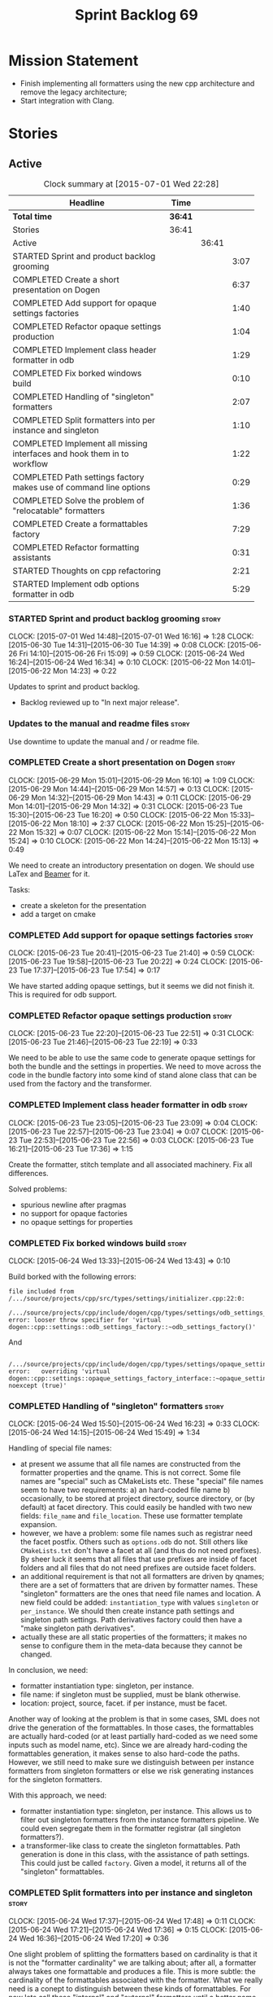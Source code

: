 #+title: Sprint Backlog 69
#+options: date:nil toc:nil author:nil num:nil
#+todo: STARTED | COMPLETED CANCELLED POSTPONED
#+tags: { story(s) spike(p) }

* Mission Statement

- Finish implementing all formatters using the new cpp architecture
  and remove the legacy architecture;
- Start integration with Clang.

* Stories

** Active

#+begin: clocktable :maxlevel 3 :scope subtree :indent nil :emphasize nil :scope file :narrow 75
#+CAPTION: Clock summary at [2015-07-01 Wed 22:28]
| <75>                                                                        |         |       |      |
| Headline                                                                    | Time    |       |      |
|-----------------------------------------------------------------------------+---------+-------+------|
| *Total time*                                                                | *36:41* |       |      |
|-----------------------------------------------------------------------------+---------+-------+------|
| Stories                                                                     | 36:41   |       |      |
| Active                                                                      |         | 36:41 |      |
| STARTED Sprint and product backlog grooming                                 |         |       | 3:07 |
| COMPLETED Create a short presentation on Dogen                              |         |       | 6:37 |
| COMPLETED Add support for opaque settings factories                         |         |       | 1:40 |
| COMPLETED Refactor opaque settings production                               |         |       | 1:04 |
| COMPLETED Implement class header formatter in odb                           |         |       | 1:29 |
| COMPLETED Fix borked windows build                                          |         |       | 0:10 |
| COMPLETED Handling of "singleton" formatters                                |         |       | 2:07 |
| COMPLETED Split formatters into per instance and singleton                  |         |       | 1:10 |
| COMPLETED Implement all missing interfaces and hook them in to workflow     |         |       | 1:22 |
| COMPLETED Path settings factory makes use of command line options           |         |       | 0:29 |
| COMPLETED Solve the problem of "relocatable" formatters                     |         |       | 1:36 |
| COMPLETED Create a formattables factory                                     |         |       | 7:29 |
| COMPLETED Refactor formatting assistants                                    |         |       | 0:31 |
| STARTED Thoughts on cpp refactoring                                         |         |       | 2:21 |
| STARTED Implement odb options formatter in odb                              |         |       | 5:29 |
#+end:

*** STARTED Sprint and product backlog grooming                       :story:
    CLOCK: [2015-07-01 Wed 14:48]--[2015-07-01 Wed 16:16] =>  1:28
    CLOCK: [2015-06-30 Tue 14:31]--[2015-06-30 Tue 14:39] =>  0:08
    CLOCK: [2015-06-26 Fri 14:10]--[2015-06-26 Fri 15:09] =>  0:59
    CLOCK: [2015-06-24 Wed 16:24]--[2015-06-24 Wed 16:34] =>  0:10
    CLOCK: [2015-06-22 Mon 14:01]--[2015-06-22 Mon 14:23] =>  0:22

Updates to sprint and product backlog.

- Backlog reviewed up to "In next major release".

*** Updates to the manual and readme files                            :story:

Use downtime to update the manual and / or readme file.

*** COMPLETED Create a short presentation on Dogen                    :story:
    CLOSED: [2015-06-23 Tue 16:28]
    CLOCK: [2015-06-29 Mon 15:01]--[2015-06-29 Mon 16:10] =>  1:09
    CLOCK: [2015-06-29 Mon 14:44]--[2015-06-29 Mon 14:57] =>  0:13
    CLOCK: [2015-06-29 Mon 14:32]--[2015-06-29 Mon 14:43] =>  0:11
    CLOCK: [2015-06-29 Mon 14:01]--[2015-06-29 Mon 14:32] =>  0:31
    CLOCK: [2015-06-23 Tue 15:30]--[2015-06-23 Tue 16:20] =>  0:50
    CLOCK: [2015-06-22 Mon 15:33]--[2015-06-22 Mon 18:10] =>  2:37
    CLOCK: [2015-06-22 Mon 15:25]--[2015-06-22 Mon 15:32] =>  0:07
    CLOCK: [2015-06-22 Mon 15:14]--[2015-06-22 Mon 15:24] =>  0:10
    CLOCK: [2015-06-22 Mon 14:24]--[2015-06-22 Mon 15:13] =>  0:49

We need to create an introductory presentation on dogen.
We should use LaTex and [[http://mirror.ox.ac.uk/sites/ctan.org/macros/latex/contrib/beamer/doc/beameruserguide.pdf][Beamer]] for it.

Tasks:

- create a skeleton for the presentation
- add a target on cmake

*** COMPLETED Add support for opaque settings factories               :story:
    CLOSED: [2015-06-23 Tue 21:40]
    CLOCK: [2015-06-23 Tue 20:41]--[2015-06-23 Tue 21:40] =>  0:59
    CLOCK: [2015-06-23 Tue 19:58]--[2015-06-23 Tue 20:22] =>  0:24
    CLOCK: [2015-06-23 Tue 17:37]--[2015-06-23 Tue 17:54] =>  0:17

We have started adding opaque settings, but it seems we did not finish
it. This is required for odb support.

*** COMPLETED Refactor opaque settings production                     :story:
    CLOSED: [2015-06-23 Tue 22:53]
    CLOCK: [2015-06-23 Tue 22:20]--[2015-06-23 Tue 22:51] =>  0:31
    CLOCK: [2015-06-23 Tue 21:46]--[2015-06-23 Tue 22:19] =>  0:33

We need to be able to use the same code to generate opaque settings
for both the bundle and the settings in properties. We need to move
across the code in the bundle factory into some kind of stand alone
class that can be used from the factory and the transformer.

*** COMPLETED Implement class header formatter in odb                 :story:
    CLOSED: [2015-06-23 Tue 22:56]
    CLOCK: [2015-06-23 Tue 23:05]--[2015-06-23 Tue 23:09] =>  0:04
    CLOCK: [2015-06-23 Tue 22:57]--[2015-06-23 Tue 23:04] =>  0:07
    CLOCK: [2015-06-23 Tue 22:53]--[2015-06-23 Tue 22:56] =>  0:03
    CLOCK: [2015-06-23 Tue 16:21]--[2015-06-23 Tue 17:36] =>  1:15

Create the formatter, stitch template and all associated
machinery. Fix all differences.

Solved problems:

- spurious newline after pragmas
- no support for opaque factories
- no opaque settings for properties

*** COMPLETED Fix borked windows build                                :story:
    CLOSED: [2015-06-24 Wed 14:15]
    CLOCK: [2015-06-24 Wed 13:33]--[2015-06-24 Wed 13:43] =>  0:10

Build borked with the following errors:

: file included from /.../source/projects/cpp/src/types/settings/initializer.cpp:22:0:
:  /.../source/projects/cpp/include/dogen/cpp/types/settings/odb_settings_factory.hpp:37:7: error: looser throw specifier for 'virtual dogen::cpp::settings::odb_settings_factory::~odb_settings_factory()'

And

:  /.../source/projects/cpp/include/dogen/cpp/types/settings/opaque_settings_factory_interface.hpp:45:13: error:   overriding 'virtual dogen::cpp::settings::opaque_settings_factory_interface::~opaque_settings_factory_interface() noexcept (true)'

*** COMPLETED Handling of "singleton" formatters                      :story:
    CLOSED: [2015-06-24 Wed 16:35]
    CLOCK: [2015-06-24 Wed 15:50]--[2015-06-24 Wed 16:23] =>  0:33
    CLOCK: [2015-06-24 Wed 14:15]--[2015-06-24 Wed 15:49] =>  1:34

Handling of special file names:

- at present we assume that all file names are constructed from the
  formatter properties and the qname. This is not correct. Some file
  names are "special" such as CMakeLists etc. These "special" file
  names seem to have two requirements: a) an hard-coded file name b)
  occasionally, to be stored at project directory, source directory,
  or (by default) at facet directory. This could easily be handled
  with two new fields: =file_name= and =file_location=. These use
  formatter template expansion.
- however, we have a problem: some file names such as registrar need
  the facet postfix. Others such as =options.odb= do not. Still others
  like =CMakeLists.txt= don't have a facet at all (and thus do not
  need prefixes). By sheer luck it seems that all files that use
  prefixes are inside of facet folders and all files that do not need
  prefixes are outside facet folders.
- an additional requirement is that not all formatters are driven by
  qnames; there are a set of formatters that are driven by formatter
  names. These "singleton" formatters are the ones that need file
  names and location. A new field could be added: =instantiation_type=
  with values =singleton= or =per_instance=. We should then create
  instance path settings and singleton path settings. Path derivatives
  factory could then have a "make singleton path derivatives".
- actually these are all static properties of the formatters; it makes
  no sense to configure them in the meta-data because they cannot be
  changed.

In conclusion, we need:

- formatter instantiation type: singleton, per instance.
- file name: if singleton must be supplied, must be blank otherwise.
- location: project, source, facet. if per instance, must be facet.

Another way of looking at the problem is that in some cases, SML does
not drive the generation of the formattables. In those cases, the
formattables are actually hard-coded (or at least partially hard-coded
as we need some inputs such as model name, etc). Since we are already
hard-coding the formattables generation, it makes sense to also
hard-code the paths. However, we still need to make sure we
distinguish between per instance formatters from singleton formatters
or else we risk generating instances for the singleton formatters.

With this approach, we need:

- formatter instantiation type: singleton, per instance. This allows
  us to filter out singleton formatters from the instance formatters
  pipeline. We could even segregate them in the formatter registrar
  (all singleton formatters?).
- a transformer-like class to create the singleton formattables. Path
  generation is done in this class, with the assistance of path
  settings. This could just be called =factory=. Given a model, it
  returns all of the "singleton" formattables.

*** COMPLETED Split formatters into per instance and singleton        :story:
    CLOSED: [2015-06-25 Thu 13:25]
    CLOCK: [2015-06-24 Wed 17:37]--[2015-06-24 Wed 17:48] =>  0:11
    CLOCK: [2015-06-24 Wed 17:21]--[2015-06-24 Wed 17:36] =>  0:15
    CLOCK: [2015-06-24 Wed 16:36]--[2015-06-24 Wed 17:20] =>  0:36

One slight problem of splitting the formatters based on cardinality is
that it is not the "formatter cardinality" we are talking about; after
all, a formatter always takes one formattable and produces a
file. This is more subtle: the cardinality of the formattables
associated with the formatter. What we really need is a conept to
distinguish between these kinds of formattables. For now lets call
these "internal" and "external" formatters until a better name reveals
itself.

This is obviously still an inadequate solution (what if we create an
internal class info?) but it'll have to do.

- add an enum at the formattables base class level and the formatter
  interface level.
- split formatters into internal and external in container.
- change path settings factory to receive a forward list of formatters
  instead of a formatter container.
- change path derivatives workflow to pass in the external container.

*** COMPLETED Implement all missing interfaces and hook them in to workflow :story:
    CLOSED: [2015-06-26 Fri 16:39]
    CLOCK: [2015-06-26 Fri 15:17]--[2015-06-26 Fri 16:39] =>  1:22

We should have interfaces for all formattables, even those for which
we have no formatters yet. We should also check the formatters
container and see if there are any available formatters for a given
type and if none are, log that at warning level.

*** COMPLETED Path settings factory makes use of command line options :story:
    CLOSED: [2015-06-26 Fri 17:33]
    CLOCK: [2015-06-26 Fri 17:04]--[2015-06-26 Fri 17:33] =>  0:29

We want to make the settings subsystem rely only on the
meta-data. However we incorrectly added the command line options to
the path settings factory. We need to remove this and pass the command
line options to the path derivatives factory in formattables.

*** COMPLETED Solve the problem of "relocatable" formatters           :story:
    CLOSED: [2015-06-29 Mon 20:27]
    CLOCK: [2015-06-29 Mon 19:58]--[2015-06-29 Mon 20:27] =>  0:29
    CLOCK: [2015-06-29 Mon 17:55]--[2015-06-29 Mon 19:02] =>  1:07

There may be cases where a formatter is the same for all facets, but
we still need to have it instantiated for every facet. At present that
is not possible because formatters have hard-coded ownership
hierarchies. In addition, there is the potential for inclusion
dependencies generation which is also facet specific.

This could be solved by instantiating the formatter in the initializer
of every facet, and supplying the facet name to the constructor; the
ownership hierarchy would then use this facet name. This would mean
that the same formatter would be registered for every facet.

We don't yet have a use case for this. It was thought to be needed for
forward declarations but at present we only need them for types. It is
probably needed in order to integrate knit and stitch.

Actually this is needed for the includers.

*** COMPLETED Create a formattables factory                           :story:
    CLOSED: [2015-06-30 Tue 15:28]
    CLOCK: [2015-06-30 Tue 15:12]--[2015-06-30 Tue 15:28] =>  0:16
    CLOCK: [2015-06-30 Tue 14:47]--[2015-06-30 Tue 15:12] =>  0:25
    CLOCK: [2015-06-30 Tue 14:40]--[2015-06-30 Tue 14:46] =>  0:06
    CLOCK: [2015-06-30 Tue 13:56]--[2015-06-30 Tue 14:30] =>  0:34
    CLOCK: [2015-06-29 Mon 20:28]--[2015-06-29 Mon 20:42] =>  0:14
    CLOCK: [2015-06-29 Mon 17:01]--[2015-06-29 Mon 17:54] =>  0:53
    CLOCK: [2015-06-27 Sat 17:34]--[2015-06-27 Sat 18:10] =>  0:36
    CLOCK: [2015-06-27 Sat 16:39]--[2015-06-27 Sat 17:33] =>  0:54
    CLOCK: [2015-06-27 Sat 14:41]--[2015-06-27 Sat 16:38] =>  1:57
    CLOCK: [2015-06-26 Fri 17:33]--[2015-06-26 Fri 17:51] =>  0:18
    CLOCK: [2015-06-26 Fri 16:40]--[2015-06-26 Fri 17:03] =>  0:23
    CLOCK: [2015-06-25 Thu 16:45]--[2015-06-25 Thu 17:28] =>  0:43
    CLOCK: [2015-06-25 Thu 13:20]--[2015-06-25 Thu 13:30] =>  0:10

Create a class responsible for instantiating all of the "singleton"
formatters:

- all includers
- serialisation registrar
- odb options
- all cmakelists

This class will be hooked into the formattables workflow. It will
hard-code the path and file names for these formattables (but take
into account things such as prefixes, etc).

Notes:

- registrar info is still an entity and as such needs settings,
  formatter properties, etc. This means its not so easy to construct
  it from factory. Perhaps the separation we have is more between
  "entity" and "non-entity" formattables rather than internal and
  external. Having said that, for the registrar to go through the same
  pipeline as the SML types we will have to create a qname
  etc. Perhaps what would be really needed is a way to inject C++
  specific types in SML. Transformer would somehow recognise this
  objects and create the correct formattables for it. This sounds too
  complicated (and circular). However, somehow we need to
  short-circuit the path derivatives, properties, etc generation and
  inject a C++ specific type. Actually, of all the things that we
  provide for "regular" SML types, all we need is enablement and file
  path. We can easily generate these from the factory.
- we need to somehow be able to create the path derivatives for a
  single path settings. We need to generate file names for all files
  in the factory and this requires path derivatives.
- the generation of the includes for the includers cannot be done from
  the providers. This is because it will be missing the includes for
  internal types such as serialisation registrar. Other than that we
  could do it from the provider; the only ugly part of the API is that
  we'd be receiving an SML object for no reason.
- in an ideal world we would like to inject the qnames for the
  internal types into the formatter properties generation. Not
  everything is qname dependent, but what is should be
  common. However the problem we have is that not all qnames support
  all formatters.

*** COMPLETED Refactor formatting assistants                          :story:
    CLOSED: [2015-06-30 Tue 17:17]
    CLOCK: [2015-06-30 Tue 16:46]--[2015-06-30 Tue 17:17] =>  0:31

- create an abstract base class for common functionality and move it
  across from existing assistants;
- create a trivial assistant that is a concrete version of abc.

*** COMPLETED Create the opaque settings activity                     :story:
    CLOSED: [2015-07-01 Wed 15:24]

We need to add support for opaque settings. This should be as easy as
adding a method in the formatter to register/return the opaque
settings factory and then supplying the settings workflow with all of
these factories.

*** STARTED Thoughts on cpp refactoring                               :story:
    CLOCK: [2015-06-25 Thu 17:29]--[2015-06-25 Thu 17:54] =>  0:25
    CLOCK: [2015-06-25 Thu 16:18]--[2015-06-25 Thu 16:44] =>  0:26
    CLOCK: [2015-06-25 Thu 15:32]--[2015-06-25 Thu 16:17] =>  0:45
    CLOCK: [2015-06-25 Thu 13:30]--[2015-06-25 Thu 14:15] =>  0:45

We haven't quite arrived at the ideal configuration for the cpp
model. We are close, but not there yet. The problem we have at the
moment is that the formatters drive a lot of the work in
formattables, resulting in a circular dependency. This is happening
because we are missing some entities. This story is just a random set
of thoughts in this space, trying to clear up the terminology across
the board.

*Random thoughts*

What is probably needed is to have facets, aspects and "file kinds" as
top-level concepts rather than just strings with which we label
formatters. In addition, we need a good name for "file kinds". This is
a meta-concept, something akin to a file template. The formatter
produces a physical representation of that meta-concept. As part of
the formatter registration, we can also register this meta-concept
(provided it relies on an existing formattable). And in effect, these
are the pieces of the puzzle:

- you define a "file kind".
- a facet and a model are groupings of "file kinds". These happen to
  be hierarchical groupings. There are others: header and
  implementation, or class header formatter. Those are
  non-hierarchical.
- you bind a transformer to a SML type to generate a formattable.
- a formattable is associated with one or more "file kinds" or better
  yet a file kind is associated with a formattable. It is also
  associated with formatting properties and settings. It is those
  tuples that we pass to the formatters.
- you bind a formatter to a "file" and process the associated
  formattable.

Perhaps we can call these "file kinds" file archetypes or just
archetypes.

What can be said about an archetype:

- conceptual notion of something we want to generate.
- one SML entity can map to zero or many archetypes. Concept at
  present maps to zero. Object maps to many.
- a representation of the archetype as source code is done by the
  formatter. It uses a template to help it generate that
  representation.
- a given archetype maps to one and only one SML entity.
- a given archetype maps to one and only one CPP entity.
- archetypes can be grouped in many ways. One way is facets and
  models.
- archetypes have definitions: name of the archetype, what groups it
  belongs to.
- archetypes have associated data: formattables, settings,
  properties. This is an entity and needs a name.
- formatters work on one and only one archetype.
- archetypes have qualified names; this is (mostly) what we called
  ownership hierarchy. Qualified names can be represented as separate
  fields or using the dot notation.
- archetypes have labels: this is what we called groups.
- dynamic is a model designed to augment SML with some archetype
  data. This is not true in the dia case. Check all fields to see if
  it is true everywhere else.
- an aspect is a property of one or more archetypes; it is a knob that
  affects the generation of the source code representation.
- an archetype instance belongs to an archetype.
- we should remove the concept of "integrated facets". It just happens
  that a facet such as types may have aspects that enable features
  similar to aspects in other facets. There may be rules that
  determine that when certain aspects are enabled, certain facets must
  be switched off because they are incompatible.
- facet is a good name for grouping archetypes, but model isn't. We
  need a better name for a set of facets. Aspect is also a good
  name. In addition, a model group is also a bad name. A "model" is a
  cohesive group of archetypes that are meant to be used together. A
  "model group" is a cohesive group of models that provide the same
  conceptual representations in different programming languages. Maybe
  we should use a more "random" name such as: pod. Then perhaps a
  model group could become a "pod family": a family of related pods. A
  given model can be represented by one pod family or another - they
  are mutually exclusive. Of course, from a command line perspective,
  its better to think of "modes". Each mode corresponds to choosing
  one "pod family" over another. This does not map very cleanly.
- archetypes have an associated programming language - a grammar.
- a facet may exist in more than one programming language and an
  aspect too.
- pods are programming language specific.
- formattables are kind of like an archetype friendly representation
  of the domain types. We need a good name for this.
- internal and external now make slightly more sense, at least once we
  got a good name for formatters. We still need a good name for it
  though. If the archetype instance is generated because of the
  presence of the domain type, it is external. If the archetype has no
  sensitivity to domain types (but may have sensitivity to other
  things such as options) it is internal. The naming around this is
  not totally clear.
- internal formatters may not be allowed to be disabled. For example,
  if serialisation is on, registrar must be generated. With
  CMakeLists, we may want do disable them altogether.
- in the thrift story in the backlog we mention the existence of
  mutually exclusive groups of facets. We should also come up with a
  name for these.
- archetype may not quite be the right name. See [[http://www.pearsonhighered.com/samplechapter/032111230X.pdf][Archetypes and
  archetype patterns]]. See also:
  - [[http://www.step-10.com/SoftwareDesign/ModellingInColour/ColourCoding.html][Class Archetypes, UML and Colour]]
  - [[http://www.step-10.com/SoftwareDesign/ModellingInColour/index.html][Peter Coad's 'Modeling in Color']]
  - [[http://www.step-10.com/Books/JMCUBook.html][Java Modeling in Color with UML]]
- the process of mapping domain types to archetypes could be called
  "expansion" because its a one to many relationship in most cases.
- its not quite correct to call CPP types "formattables". The
  archetype has to have an ordered container of inputs to the
  formatter. This is sort of the "payload" for formatting; the
  archetype is a container of such entities. Taking into account the
  cases where more than one type is placed in the same file, this
  would result in the includes being merged. Or perhaps these things
  are really formattables, but then we need a way to distinguish
  between "top-level formatters" that generate archetypes from
  "partial" formatters that can be combined.
- with "facet specific types" we go one level deeper: it should be
  possible to add an enumeration definition to say test data. This
  would mean that archetypes and facets are not quite so aligned as we
  first thought. Potentially, one should be able to ask for say a
  formattable at facet X in an artchetype at facet Y.
- One way to look at it is as follows: there is the modeling
  dimension, in which we have an entity, say entity =A=; and there is
  the implementation dimension, in which =a= can be represented by
  =A1, A2, ..., An= archetypes. In effect, the implementation
  dimension has multiple dimensions, one for each pod (and of course
  the pod families would be an extra dimension and so on). Actually,
  we probably have 3 steps: the modeling dimension, the translation of
  that into a language-specific representation and then finally the
  archetype dimension.

*** STARTED Implement odb options formatter in odb                    :story:
    CLOCK: [2015-07-01 Wed 21:58]--[2015-07-01 Wed 22:27] =>  0:29
    CLOCK: [2015-07-01 Wed 20:55]--[2015-07-01 Wed 21:57] =>  1:02
    CLOCK: [2015-07-01 Wed 19:31]--[2015-07-01 Wed 19:52] =>  0:21
    CLOCK: [2015-07-01 Wed 17:52]--[2015-07-01 Wed 17:55] =>  0:03
    CLOCK: [2015-07-01 Wed 17:22]--[2015-07-01 Wed 17:51] =>  0:26
    CLOCK: [2015-07-01 Wed 16:17]--[2015-07-01 Wed 17:21] =>  1:04
    CLOCK: [2015-06-30 Tue 18:31]--[2015-06-30 Tue 18:45] =>  0:14
    CLOCK: [2015-06-30 Tue 17:45]--[2015-06-30 Tue 18:15] =>  0:30
    CLOCK: [2015-06-30 Tue 17:31]--[2015-06-30 Tue 17:44] =>  0:13
    CLOCK: [2015-06-30 Tue 17:18]--[2015-06-30 Tue 17:30] =>  0:12
    CLOCK: [2015-06-30 Tue 15:53]--[2015-06-30 Tue 16:45] =>  0:52

Create the formatter, stitch template and all associated
machinery. Fix all differences.

Problems:

- do not generate odb options if odb facet is disabled.

Problems solved:

- generate the correct general settings for odb/cmake.
- we need to obtain the general settings to generate boilerplate. We
  should copy it from the root object. We then need to manually setup
  the boilerplate in the template. We need to create the general
  settings in the factory. The factory needs access to the root
  object.
- push general settings factory generation into workflow and pass it
  down to bundle factory.
- fix spurious spacing in cmake/odb licences (legacy).
- split annotation formatting from boilerplate.
- add boilerplate to legacy formatter.
- we have two of these at the moment, one at the top-level and another
  one inside odb. Remove the odb one.

*** Implement serialisation registrar formatter                       :story:

Create the formatter, stitch template and all associated
machinery. Fix all differences.

*** Implement source cmakelists formatter                             :story:

Create the formatter, stitch template and all associated
machinery. Fix all differences.

*** Implement include cmakelists formatter                            :story:

Create the formatter, stitch template and all associated
machinery. Fix all differences.

*** Add include providers for all types                               :story:

We need to implement the provider container support for primitives,
modules and concepts.

Update:

- inclusion dependencies factory
- provider container

** Deprecated

*** CANCELLED Investigate integration of =boost::log= with =boost::test= :story:
    CLOSED: [2015-06-30 Tue 14:36]

*Rationale*: This will not be a problem with catch.

At present whenever there is a test failure, we get a compiler-style
error in the console, which is great for emacs integration - its easy
to go to the source code that generated the failure. However, we do
not write it to the log file of the test. Its very difficult to
understand the log file without the context of the =boost::test=
failures. Due to this we end up manually logging before doing boost
test assertions - a lot of duplicated effort. What would be ideal is
if =boost::test= logged to _both_ the console and to our log
file. There is a file output for boost log, but its not configurable
enough to accept a =boost::log= stream. We should send an email to
mailing list asking for help.

Also we need to duplicate the test name and the log file name. But
since we will be moving to catch maybe we shouldn't spent too long in
this.
*** CANCELLED Remove =cpp_formatters::formatting_error=               :story:
    CLOSED: [2015-07-01 Wed 15:25]

*Rationale*: The whole model will be removed when done with current refactor.

Use the =formatters::formating_error= instead.
*** CANCELLED Delete key implementation formatter                     :story:
    CLOSED: [2015-07-01 Wed 15:32]

*Rationale*: The whole model will be removed when done with current refactor.

It doesn't seem like there is any good reason to treat the keys in a
special way so try to remove this.

*** CANCELLED Consider creating internal and external fields          :story:
    CLOSED: [2015-07-01 Wed 15:34]

*Rationale*: Dynamic fields are now by definition external fields.

At present any dynamic field is automatically exposed to the outside
world, allowing users to set them. This is not always ideal; for
example, the file path should not be settable. Perhaps field
definitions should have a "internal" or "external" property that stops
users from being able to override certain fields.

*** CANCELLED Add tests for all permutations of the domain formatter  :story:
    CLOSED: [2015-07-01 Wed 15:44]

*Rationale*: Story has bit-rotted (we don't have domain formatters any
more) but also, its too ambitious. We can't add tests for all
permutations of all formatters.

_All_ may be too strong a word as there quite a few. We need good
coverage around the combinations one can do within the domain
formatter.
*** CANCELLED Implement flymake from the EDE project                  :story:
    CLOSED: [2015-07-01 Wed 16:12]

*Rationale*: Not required with flycheck.

This move of directories highlighted the fragility of the current
flymake hack: every time the top-level directory changes we need to
update =cunene=. Ideally what we want is to have a top-level file -
most ideally =dogen.ede= with some lisp code that would setup the
dogen paths for flymake. Users would only need to load this up to use it.
